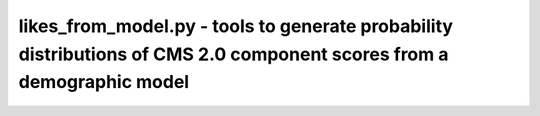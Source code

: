 likes_from_model.py - tools to generate probability distributions of CMS 2.0 component scores from a demographic model
==================================================================================

.. argparse::
    :module:  likes_from_model
    :func:    likes_from_model_parser
    :prog:    likes_from_model.py